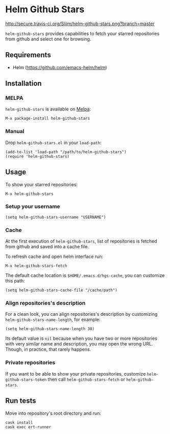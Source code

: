 * Helm Github Stars

[[http://travis-ci.org/Sliim/helm-github-stars][http://secure.travis-ci.org/Sliim/helm-github-stars.png?branch=master]]
[[http://melpa.org/#/helm-github-stars][file:http://melpa.org/packages/helm-github-stars-badge.svg]]
[[http://stable.melpa.org/#/helm-github-stars][file:http://stable.melpa.org/packages/helm-github-stars-badge.svg]]

~helm-github-stars~ provides capabilities to fetch your starred repositories from github and select one for browsing.

** Requirements
  - Helm (https://github.com/emacs-helm/helm)

** Installation
*** MELPA
~helm-github-stars~ is available on [[http://melpa.milkbox.net/][Melpa]]:
#+BEGIN_SRC
M-x package-install helm-github-stars
#+END_SRC

*** Manual
Drop ~helm-github-stars.el~ in your ~load-path~:
#+BEGIN_SRC elisp
(add-to-list 'load-path "/path/to/helm-github-stars")
(require 'helm-github-stars)
#+END_SRC

** Usage
To show your starred repositories:
#+BEGIN_SRC
M-x helm-github-stars
#+END_SRC

*** Setup your username
#+BEGIN_SRC elisp
(setq helm-github-stars-username "USERNAME")
#+END_SRC

*** Cache
At the first execution of ~helm-github-stars~, list of repositories is
fetched from github and saved into a cache file.

To refresh cache and open helm interface run:
#+BEGIN_SRC
M-x helm-github-stars-fetch
#+END_SRC

The default cache location is ~$HOME/.emacs.d/hgs-cache~, you can customize this path:
#+BEGIN_SRC elisp
(setq helm-github-stars-cache-file "/cache/path")
#+END_SRC

*** Align repositories's description
For a clean look, you can align repositories's description by customizing
~helm-github-stars-name-length~, for example:
#+BEGIN_SRC elisp
(setq helm-github-stars-name-length 30)
#+END_SRC

Its default value is ~nil~ because when you have two or more repositories with
very similar name and description, you may open the wrong URL. Though, in
practice, that rarely happens.

*** Private repositories
If you want to be able to show your private repositories, customize
~helm-github-stars-token~ then call ~helm-github-stars-fetch~ or ~helm-github-stars~.

** Run tests
Move into repository's root directory and run:
#+BEGIN_SRC shell
cask install
cask exec ert-runner
#+END_SRC
